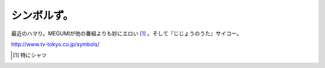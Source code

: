 シンボルず。
============

最近のハマり。MEGUMIが他の番組よりも妙にエロい [#]_ 。そして『じじょうのうた』サイコー。

http://www.tv-tokyo.co.jp/symbols/




.. [#] 特にシャツ


.. author:: default
.. categories:: nonsense
.. tags::
.. comments::
